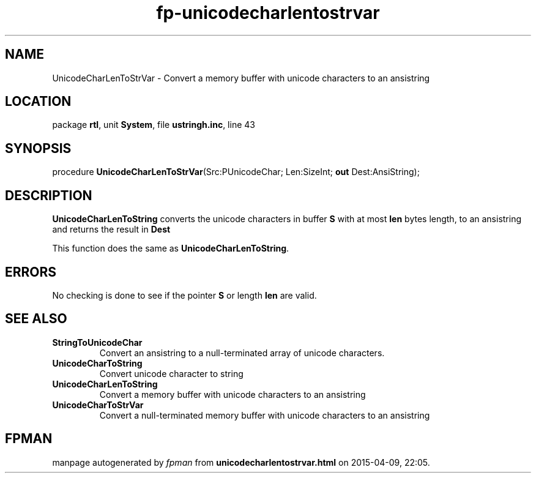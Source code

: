 .\" file autogenerated by fpman
.TH "fp-unicodecharlentostrvar" 3 "2014-03-14" "fpman" "Free Pascal Programmer's Manual"
.SH NAME
UnicodeCharLenToStrVar - Convert a memory buffer with unicode characters to an ansistring
.SH LOCATION
package \fBrtl\fR, unit \fBSystem\fR, file \fBustringh.inc\fR, line 43
.SH SYNOPSIS
procedure \fBUnicodeCharLenToStrVar\fR(Src:PUnicodeChar; Len:SizeInt; \fBout\fR Dest:AnsiString);
.SH DESCRIPTION
\fBUnicodeCharLenToString\fR converts the unicode characters in buffer \fBS\fR with at most \fBlen\fR bytes length, to an ansistring and returns the result in \fBDest\fR 

This function does the same as \fBUnicodeCharLenToString\fR.


.SH ERRORS
No checking is done to see if the pointer \fBS\fR or length \fBlen\fR are valid.


.SH SEE ALSO
.TP
.B StringToUnicodeChar
Convert an ansistring to a null-terminated array of unicode characters.
.TP
.B UnicodeCharToString
Convert unicode character to string
.TP
.B UnicodeCharLenToString
Convert a memory buffer with unicode characters to an ansistring
.TP
.B UnicodeCharToStrVar
Convert a null-terminated memory buffer with unicode characters to an ansistring

.SH FPMAN
manpage autogenerated by \fIfpman\fR from \fBunicodecharlentostrvar.html\fR on 2015-04-09, 22:05.

